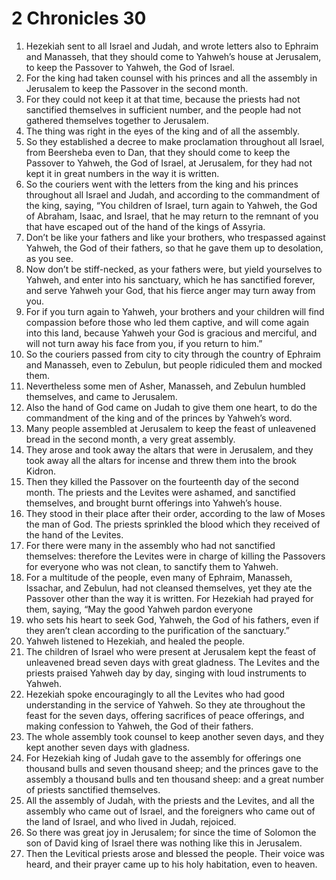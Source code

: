 ﻿
* 2 Chronicles 30
1. Hezekiah sent to all Israel and Judah, and wrote letters also to Ephraim and Manasseh, that they should come to Yahweh’s house at Jerusalem, to keep the Passover to Yahweh, the God of Israel. 
2. For the king had taken counsel with his princes and all the assembly in Jerusalem to keep the Passover in the second month. 
3. For they could not keep it at that time, because the priests had not sanctified themselves in sufficient number, and the people had not gathered themselves together to Jerusalem. 
4. The thing was right in the eyes of the king and of all the assembly. 
5. So they established a decree to make proclamation throughout all Israel, from Beersheba even to Dan, that they should come to keep the Passover to Yahweh, the God of Israel, at Jerusalem, for they had not kept it in great numbers in the way it is written. 
6. So the couriers went with the letters from the king and his princes throughout all Israel and Judah, and according to the commandment of the king, saying, “You children of Israel, turn again to Yahweh, the God of Abraham, Isaac, and Israel, that he may return to the remnant of you that have escaped out of the hand of the kings of Assyria. 
7. Don’t be like your fathers and like your brothers, who trespassed against Yahweh, the God of their fathers, so that he gave them up to desolation, as you see. 
8. Now don’t be stiff-necked, as your fathers were, but yield yourselves to Yahweh, and enter into his sanctuary, which he has sanctified forever, and serve Yahweh your God, that his fierce anger may turn away from you. 
9. For if you turn again to Yahweh, your brothers and your children will find compassion before those who led them captive, and will come again into this land, because Yahweh your God is gracious and merciful, and will not turn away his face from you, if you return to him.” 
10. So the couriers passed from city to city through the country of Ephraim and Manasseh, even to Zebulun, but people ridiculed them and mocked them. 
11. Nevertheless some men of Asher, Manasseh, and Zebulun humbled themselves, and came to Jerusalem. 
12. Also the hand of God came on Judah to give them one heart, to do the commandment of the king and of the princes by Yahweh’s word. 
13. Many people assembled at Jerusalem to keep the feast of unleavened bread in the second month, a very great assembly. 
14. They arose and took away the altars that were in Jerusalem, and they took away all the altars for incense and threw them into the brook Kidron. 
15. Then they killed the Passover on the fourteenth day of the second month. The priests and the Levites were ashamed, and sanctified themselves, and brought burnt offerings into Yahweh’s house. 
16. They stood in their place after their order, according to the law of Moses the man of God. The priests sprinkled the blood which they received of the hand of the Levites. 
17. For there were many in the assembly who had not sanctified themselves: therefore the Levites were in charge of killing the Passovers for everyone who was not clean, to sanctify them to Yahweh. 
18. For a multitude of the people, even many of Ephraim, Manasseh, Issachar, and Zebulun, had not cleansed themselves, yet they ate the Passover other than the way it is written. For Hezekiah had prayed for them, saying, “May the good Yahweh pardon everyone 
19. who sets his heart to seek God, Yahweh, the God of his fathers, even if they aren’t clean according to the purification of the sanctuary.” 
20. Yahweh listened to Hezekiah, and healed the people. 
21. The children of Israel who were present at Jerusalem kept the feast of unleavened bread seven days with great gladness. The Levites and the priests praised Yahweh day by day, singing with loud instruments to Yahweh. 
22. Hezekiah spoke encouragingly to all the Levites who had good understanding in the service of Yahweh. So they ate throughout the feast for the seven days, offering sacrifices of peace offerings, and making confession to Yahweh, the God of their fathers. 
23. The whole assembly took counsel to keep another seven days, and they kept another seven days with gladness. 
24. For Hezekiah king of Judah gave to the assembly for offerings one thousand bulls and seven thousand sheep; and the princes gave to the assembly a thousand bulls and ten thousand sheep: and a great number of priests sanctified themselves. 
25. All the assembly of Judah, with the priests and the Levites, and all the assembly who came out of Israel, and the foreigners who came out of the land of Israel, and who lived in Judah, rejoiced. 
26. So there was great joy in Jerusalem; for since the time of Solomon the son of David king of Israel there was nothing like this in Jerusalem. 
27. Then the Levitical priests arose and blessed the people. Their voice was heard, and their prayer came up to his holy habitation, even to heaven. 
